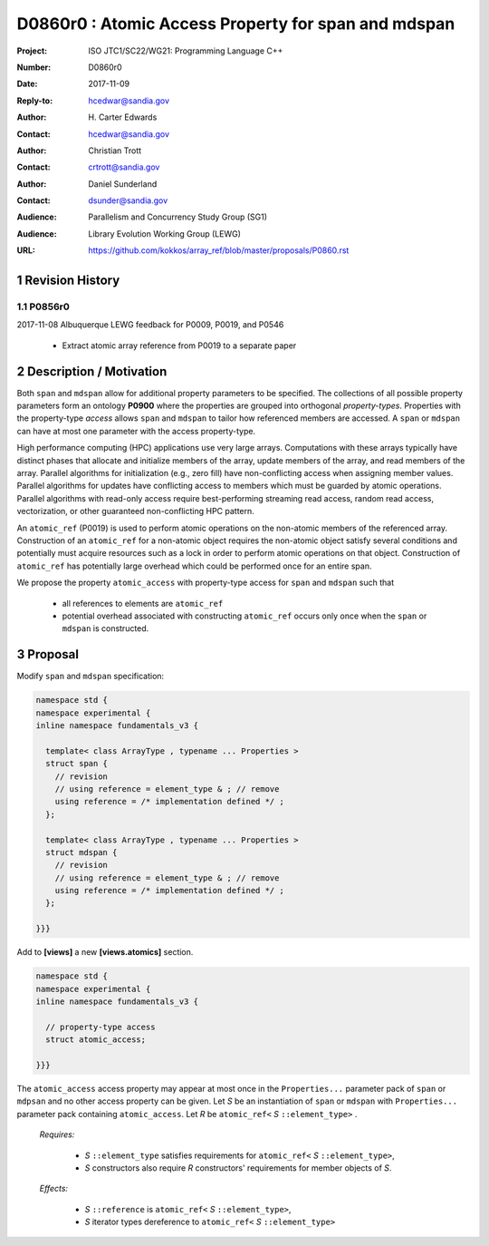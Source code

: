 ===================================================================
D0860r0 : Atomic Access Property for span and mdspan
===================================================================

:Project: ISO JTC1/SC22/WG21: Programming Language C++
:Number: D0860r0
:Date: 2017-11-09
:Reply-to: hcedwar@sandia.gov
:Author: H\. Carter Edwards
:Contact: hcedwar@sandia.gov
:Author: Christian Trott
:Contact: crtrott@sandia.gov
:Author: Daniel Sunderland
:Contact: dsunder@sandia.gov
:Audience: Parallelism and Concurrency Study Group (SG1)
:Audience: Library Evolution Working Group (LEWG)
:URL: https://github.com/kokkos/array_ref/blob/master/proposals/P0860.rst


.. sectnum::


******************************************************************
Revision History
******************************************************************

----------------------------------------------------------------------------
P0856r0
----------------------------------------------------------------------------

2017-11-08 Albuquerque LEWG feedback for P0009, P0019, and P0546

  - Extract atomic array reference from P0019 to a separate paper


******************************************************************
Description / Motivation
******************************************************************

Both ``span`` and ``mdspan`` allow for additional property parameters 
to be specified. 
The collections of all possible property parameters form an ontology 
**P0900** where the properties are grouped into orthogonal *property-types*.
Properties with the property-type *access* allows ``span`` and ``mdspan``
to tailor how referenced members are accessed.
A ``span`` or ``mdspan`` can have at most one parameter with the
access property-type.

High performance computing (HPC) applications use very large arrays.
Computations with these arrays typically have distinct phases that
allocate and initialize members of the array,
update members of the array,
and read members of the array.
Parallel algorithms for initialization (e.g., zero fill)
have non-conflicting access when assigning member values.
Parallel algorithms for updates have conflicting access
to members which must be guarded by atomic operations.
Parallel algorithms with read-only access require best-performing
streaming read access, random read access, vectorization,
or other guaranteed non-conflicting HPC pattern.

An ``atomic_ref`` (P0019) is used to perform
atomic operations on the non-atomic members of the referenced array.
Construction of an ``atomic_ref`` for a non-atomic object
requires the non-atomic object satisfy several conditions
and potentially must acquire resources such as a lock
in order to perform atomic operations on that object.
Construction of ``atomic_ref`` has potentially large overhead
which could be performed once for an entire span.

We propose the property ``atomic_access`` with property-type access for
``span`` and ``mdspan`` such that

  - all references to elements are ``atomic_ref``
  - potential overhead associated with constructing ``atomic_ref``
    occurs only once when the ``span`` or ``mdspan``
    is constructed.

******************************************************************
Proposal
******************************************************************

Modify ``span`` and ``mdspan`` specification:

.. code-block:: c++

  namespace std {
  namespace experimental {
  inline namespace fundamentals_v3 {

    template< class ArrayType , typename ... Properties >
    struct span {
      // revision
      // using reference = element_type & ; // remove
      using reference = /* implementation defined */ ;
    };

    template< class ArrayType , typename ... Properties >
    struct mdspan {
      // revision
      // using reference = element_type & ; // remove
      using reference = /* implementation defined */ ;
    };

  }}}

..

Add to **[views]** a new **[views.atomics]** section.

.. code-block:: c++

  namespace std {
  namespace experimental {
  inline namespace fundamentals_v3 {
  
    // property-type access
    struct atomic_access;
       
  }}}

..

The ``atomic_access``  access property may appear at most once
in the ``Properties...`` parameter pack of ``span`` or ``mdpsan``
and no other access property can be given.
Let *S* be an instantiation of ``span`` or ``mdspan`` with
``Properties...`` parameter pack containing ``atomic_access``.
Let *R* be ``atomic_ref<`` *S* ``::element_type>`` .

  *Requires:*

    - *S* ``::element_type`` satisfies requirements for
      ``atomic_ref<`` *S* ``::element_type>``,
    - *S* constructors also require *R* constructors' requirements
      for member objects of *S*.

  *Effects:*

    - *S* ``::reference`` is ``atomic_ref<`` *S* ``::element_type>``,
    - *S* iterator types dereference to ``atomic_ref<`` *S* ``::element_type>``


